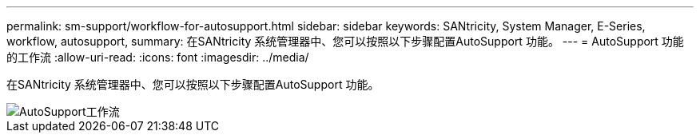 ---
permalink: sm-support/workflow-for-autosupport.html 
sidebar: sidebar 
keywords: SANtricity, System Manager, E-Series, workflow, autosupport, 
summary: 在SANtricity 系统管理器中、您可以按照以下步骤配置AutoSupport 功能。 
---
= AutoSupport 功能的工作流
:allow-uri-read: 
:icons: font
:imagesdir: ../media/


[role="lead"]
在SANtricity 系统管理器中、您可以按照以下步骤配置AutoSupport 功能。

image::../media/sam1130-flw-support-asup-setup.gif[AutoSupport工作流]
